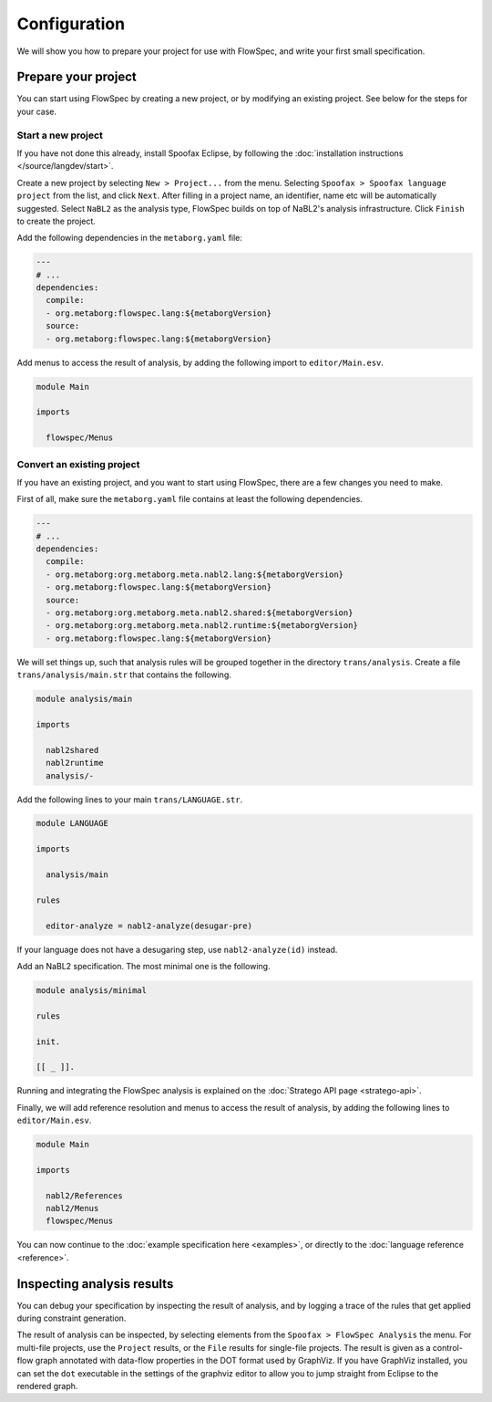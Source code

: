 =============
Configuration
=============

We will show you how to prepare your project for use with FlowSpec, and
write your first small specification.

Prepare your project
--------------------

You can start using FlowSpec by creating a new project, or by modifying
an existing project. See below for the steps for your case.

Start a new project
~~~~~~~~~~~~~~~~~~~

If you have not done this already, install Spoofax Eclipse, by
following the :doc:`installation instructions
</source/langdev/start>`.

Create a new project by selecting ``New > Project...`` from the
menu. Selecting ``Spoofax > Spoofax language project`` from the list,
and click ``Next``. After filling in a project name, an identifier,
name etc will be automatically suggested. Select ``NaBL2`` as the 
analysis type, FlowSpec builds on top of NaBL2's analysis infrastructure.
Click ``Finish`` to create the project.

Add the following dependencies in the ``metaborg.yaml`` file:

.. code-block:: yaml

   ---
   # ...
   dependencies:
     compile:
     - org.metaborg:flowspec.lang:${metaborgVersion}
     source:
     - org.metaborg:flowspec.lang:${metaborgVersion}

Add menus to access the result of analysis, by adding the following import
to ``editor/Main.esv``.

.. code-block:: esv

   module Main

   imports

     flowspec/Menus

Convert an existing project
~~~~~~~~~~~~~~~~~~~~~~~~~~~

If you have an existing project, and you want to start using FlowSpec,
there are a few changes you need to make.

First of all, make sure the ``metaborg.yaml`` file contains at least
the following dependencies.

.. code-block:: yaml

   ---
   # ...
   dependencies:
     compile:
     - org.metaborg:org.metaborg.meta.nabl2.lang:${metaborgVersion}
     - org.metaborg:flowspec.lang:${metaborgVersion}
     source:
     - org.metaborg:org.metaborg.meta.nabl2.shared:${metaborgVersion}
     - org.metaborg:org.metaborg.meta.nabl2.runtime:${metaborgVersion}
     - org.metaborg:flowspec.lang:${metaborgVersion}

We will set things up, such that analysis rules will be grouped
together in the directory ``trans/analysis``. Create a file
``trans/analysis/main.str`` that contains the following.

.. code-block:: stratego

   module analysis/main

   imports

     nabl2shared
     nabl2runtime
     analysis/-

Add the following lines to your main ``trans/LANGUAGE.str``.

.. code-block:: stratego

   module LANGUAGE

   imports

     analysis/main

   rules

     editor-analyze = nabl2-analyze(desugar-pre)

If your language does not have a desugaring step, use
``nabl2-analyze(id)`` instead.

Add an NaBL2 specification. The most minimal one is the following.

.. code-block:: nabl2

    module analysis/minimal

    rules

    init.

    [[ _ ]].

Running and integrating the FlowSpec analysis is explained on the :doc:`Stratego API page <stratego-api>`. 

Finally, we will add reference resolution and menus to access the
result of analysis, by adding the following lines to
``editor/Main.esv``.

.. code-block:: esv

   module Main

   imports

     nabl2/References
     nabl2/Menus
     flowspec/Menus

You can now continue to the :doc:`example specification here
<examples>`, or directly to the :doc:`language reference <reference>`.
       
Inspecting analysis results
---------------------------

You can debug your specification by inspecting the result of analysis, and by logging a trace of
the rules that get applied during constraint generation.

The result of analysis can be inspected, by selecting elements from the 
``Spoofax > FlowSpec Analysis`` the menu. For multi-file projects, use the ``Project`` results, or
the ``File`` results for single-file projects. The result is given as a control-flow graph annotated
with data-flow properties in the DOT format used by GraphViz. If you have GraphViz installed, you
can set the ``dot`` executable in the settings of the graphviz editor to allow you to jump straight
from Eclipse to the rendered graph. 

